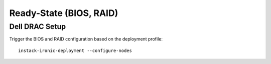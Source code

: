 Ready-State (BIOS, RAID)
========================


Dell DRAC Setup
---------------

Trigger the BIOS and RAID configuration based on the deployment profile::

    instack-ironic-deployment --configure-nodes

